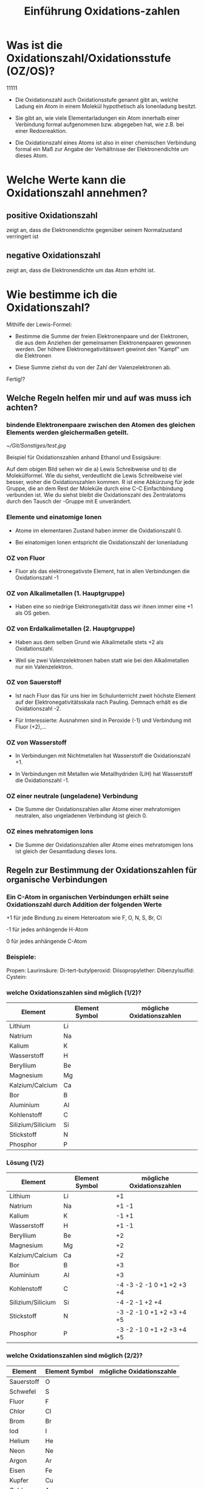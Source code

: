 #+TITLE: Einführung  Oxidations-zahlen
:REVEAL_PROPERTIES:
# #+REVEAL_ROOT: file:///home/flowmis/pages/reveal
#+REVEAL_ROOT: https://cdn.jsdelivr.net/npm/reveal.js
#+REVEAL_THEME: black
#+OPTIONS: timestamp:nil toc:1 num:nil
:END:

* Was ist die Oxidationszahl/Oxidationsstufe (OZ/OS)?
11111
- Die Oxidationszahl auch Oxidationsstufe genannt gibt an, welche Ladung ein Atom in einem Molekül hypothetisch als Ionenladung besitzt.

- Sie gibt an, wie viele Elementarladungen ein Atom innerhalb einer Verbindung formal aufgenommen bzw. abgegeben hat, wie z.B. bei einer Redoxreaktion.

- Die Oxidationszahl eines Atoms ist also in einer chemischen Verbindung formal ein Maß zur Angabe der Verhältnisse der Elektronendichte um dieses Atom.

* Welche Werte kann die Oxidationszahl annehmen?

** positive Oxidationszahl

zeigt an, dass die Elektronendichte gegenüber seinem Normalzustand verringert ist

** negative Oxidationszahl

zeigt an, dass die Elektronendichte um das Atom erhöht ist.


* Wie bestimme ich die Oxidationszahl?

Mithilfe der Lewis-Formel:

- Bestimme die Summe der freien Elektronenpaare und der Elektronen, die aus dem Anziehen der gemeinsamen Elektronenpaaren gewonnen werden. Der höhere Elektronegativitätswert gewinnt den "Kampf" um die Elektronen

- Diese Summe ziehst du von der Zahl der Valenzelektronen ab.

Fertig!?

** Welche Regeln helfen mir und auf was muss ich achten?

*** bindende Elektronenpaare zwischen den Atomen des gleichen Elements werden gleichermaßen geteilt.
#+ATTR_HTML: :width 45% :align center        <- Größe und Positionierung des Bilds einstellen
[[~/Git/Sonstiges/test.jpg]]

Beispiel für Oxidationszahlen anhand Ethanol und Essigsäure:
#+BEGIN_NOTES
Auf dem obigen Bild sehen wir die a) Lewis Schreibweise und b) die Molekülformel.
Wie du siehst, verdeutlicht die Lewis Schreibweise viel besser, woher die Oxidationszahlen kommen.
R ist eine Abkürzung für jede Gruppe, die an dem Rest der Moleküle durch eine C-C Einfachbindung verbunden ist.
Wie du siehst bleibt die Oxidationszahl des Zentralatoms durch den Tausch der -Gruppe mit E unverändert.
#+END_NOTES

*** Elemente und einatomige Ionen
- Atome im elementaren Zustand haben immer die Oxidationszahl 0.

- Bei einatomigen Ionen entspricht die Oxidationszahl der Ionenladung

*** OZ von Fluor
- Fluor als das elektronegativste Element, hat in allen Verbindungen die Oxidationszahl -1

*** OZ von Alkalimetallen (1. Hauptgruppe)

- Haben eine so niedrige Elektronegativität dass wir ihnen immer eine +1 als OS geben.

*** OZ von Erdalkalimetallen (2. Hauptgruppe)

- Haben aus dem selben Grund wie Alkalimetalle stets +2 als Oxidationszahl.

- Weil sie zwei Valenzelektronen haben statt wie bei den Alkalimetallen nur ein Valenzelektron.

*** OZ von Sauerstoff

- Ist nach Fluor das für uns hier im Schulunterricht zweit höchste Element auf der Elektronegativitätsskala nach Pauling. Demnach erhält es die Oxidationszahl -2.

- Für Interessierte: Ausnahmen sind in Peroxide (-1) und Verbindung mit Fluor (+2),...

*** OZ von Wasserstoff

- In Verbindungen mit Nichtmetallen hat Wasserstoff die Oxidationszahl +1.

- In Verbindungen mit Metallen wie Metallhydriden (LiH) hat Wasserstoff die Oxidationszahl -1.

*** OZ einer neutrale (ungeladene) Verbindung

- Die Summe der Oxidationszahlen aller Atome einer mehratomigen neutralen, also ungeladenen Verbindung ist gleich 0.

*** OZ eines mehratomigen Ions

- Die Summe der Oxidationszahlen aller Atome eines mehratomigen Ions ist gleich der Gesamtladung dieses Ions.


** Regeln zur Bestimmung der Oxidationszahlen für organische Verbindungen

*** Ein C-Atom in organischen Verbindungen erhält seine Oxidationszahl durch Addition der folgenden Werte

+1 für jede Bindung zu einem Heteroatom wie F, O, N, S, Br, Cl

-1 für jedes anhängende H-Atom

0 für jedes anhängende C-Atom

*** Beispiele:
Propen:
Laurinsäure:
Di-tert-butylperoxid:
Diisopropylether:
Dibenzylsulfid:
Cystein:

*** welche Oxidationszahlen sind möglich (1/2)?

| Element           | Element Symbol | mögliche Oxidationszahlen |
|-------------------+----------------+---------------------------|
| Lithium           | Li             |                           |
| Natrium           | Na             |                           |
| Kalium            | K              |                           |
| Wasserstoff       | H              |                           |
| Beryllium         | Be             |                           |
| Magnesium         | Mg             |                           |
| Kalzium/Calcium   | Ca             |                           |
| Bor               | B              |                           |
| Aluminium         | Al             |                           |
| Kohlenstoff       | C              |                           |
| Silizium/Silicium | Si             |                           |
| Stickstoff        | N              |                           |
| Phosphor          | P              |                           |

*** Lösung (1/2)

| Element           | Element Symbol | mögliche Oxidationszahlen |
|-------------------+----------------+---------------------------|
| Lithium           | Li             | +1                        |
| Natrium           | Na             | +1 -1                     |
| Kalium            | K              | -1 +1                     |
| Wasserstoff       | H              | +1 -1                     |
| Beryllium         | Be             | +2                        |
| Magnesium         | Mg             | +2                        |
| Kalzium/Calcium   | Ca             | +2                        |
| Bor               | B              | +3                        |
| Aluminium         | Al             | +3                        |
| Kohlenstoff       | C              | -4 -3 -2 -1 0 +1 +2 +3 +4 |
| Silizium/Silicium | Si             | -4 -2 -1 +2 +4            |
| Stickstoff        | N              | -3 -2 -1 0 +1 +2 +3 +4 +5 |
| Phosphor          | P              | -3 -2 -1 0 +1 +2 +3 +4 +5 |

*** welche Oxidationszahlen sind möglich (2/2)?

| Element    | Element Symbol | mögliche Oxidationszahle |
|------------+----------------+--------------------------|
| Sauerstoff | O              |                          |
| Schwefel   | S              |                          |
| Fluor      | F              |                          |
| Chlor      | Cl             |                          |
| Brom       | Br             |                          |
| Iod        | I              |                          |
| Helium     | He             |                          |
| Neon       | Ne             |                          |
| Argon      | Ar             |                          |
|------------+----------------+--------------------------|
| Eisen      | Fe             |                          |
| Kupfer     | Cu             |                          |
| Gold       | Au             |                          |
| Silber     | Ag             |                          |
| Platin     | Pt             |                          |
| Cobalt     | Co             |                          |
| Zink       | Zn             |                          |
|            |                |                          |

*** Lösungen (2/2)?

| Element    | Element Symbol | mögliche Oxidationszahle  |
|------------+----------------+---------------------------|
| Sauerstoff | O              | -2 -1 +1 +2               |
| Schwefel   | S              | -2 -1 0 +1 +2 +3 +4 +5 +6 |
| Fluor      | F              | -1                        |
| Chlor      | Cl             | -1 +1 +3 +4 +5 +7         |
| Brom       | Br             | -1 +1 +3 +5 +7            |
| Iod        | I              | -1 +1 +3 +5 +7            |
| Helium     | He             | 0                         |
| Neon       | Ne             | 0                         |
| Argon      | Ar             | 0                         |
|------------+----------------+---------------------------|
| Eisen      | Fe             | -2 -1 0 +1 +2 +3 +4 +5 +6 |
| Kupfer     | Cu             | +1 +2 +3 +4               |
| Gold       | Au             | -1 +1 +2 +3 +5            |
| Silber     | Ag             | +1 +2 +3 +4               |
| Platin     | Pt             | -2 -1 0 +2 +4 +5 +6       |
| Cobalt     | Co             | -1 0 +2 +3 +4 +5          |
| Zink       | Zn             | +1 +2                     |


* Zusammenfassung

- Die Oxidationszahl gibt die Ladung eines Atoms nach ionischer Annäherung an.

- Es gibt wichtige Regeln die einem bei der Bestimmung der OZ helfen (üben üben üben :))

- Grundlagen um  Regeln ist:
  - Elektronegativität (Trend im PSE von lu -> ro)
  - Lewisschreibweise

** Abschlussfrage 1

Ergänze folgenden Satz mit dem richtigen Begriff:

Die Summe der Oxidationszahlen muss der Ladung des __________ entsprechen.

** Abschlussfrage 2

Was gibt die Oxidationszahl an?

** Abschlussfrage 3

Nenne 6 Regeln zur Festlegung der Oxidationszahl.

* Quelle

https://www.studysmarter.de/schule/chemie/redoxreaktion/oxidationszahlen/
